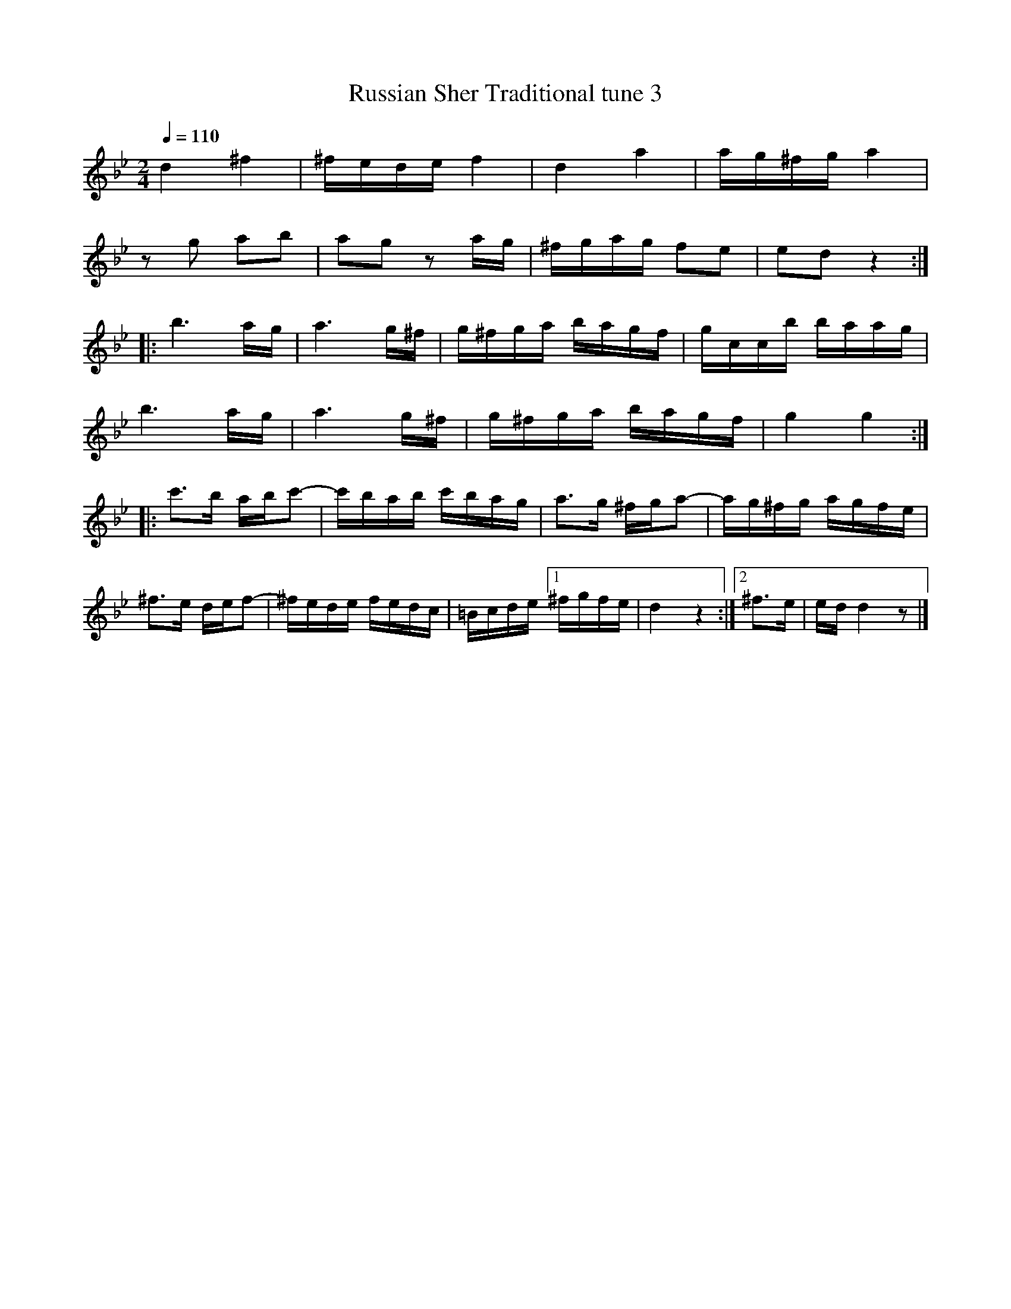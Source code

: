 X:17
T:Russian Sher Traditional tune 3
Z:Jack Campin, http://www.campin.me.uk
F:http://www.campin.me.uk/Music/EdinburghKlezmer.abc
M:2/4
L:1/16
Q:1/4=110
K:DPhr
  d4    ^f4    |^fede   f4    | d4       a4   |ag^fg a4   |
  z2g2   a2b2  | a2g2   z2 ag |^fgag     f2e2 |e2d2  z4  :|
|:b6       ag  | a6        g^f| g^fga    bagf |gccb  baag |
  b6       ag  | a6        g^f| g^fga    bagf |g4    g4  :|
|:c'3b   abc'2-| c'bab  c'bag | a3g     ^fga2-|ag^fg agfe |
 ^f3e    def2- |^fede   fedc  |=Bcde [1 ^fgfe |d4    z4  :|\
                                     [2 ^f3e  |ed d4   z2|]

